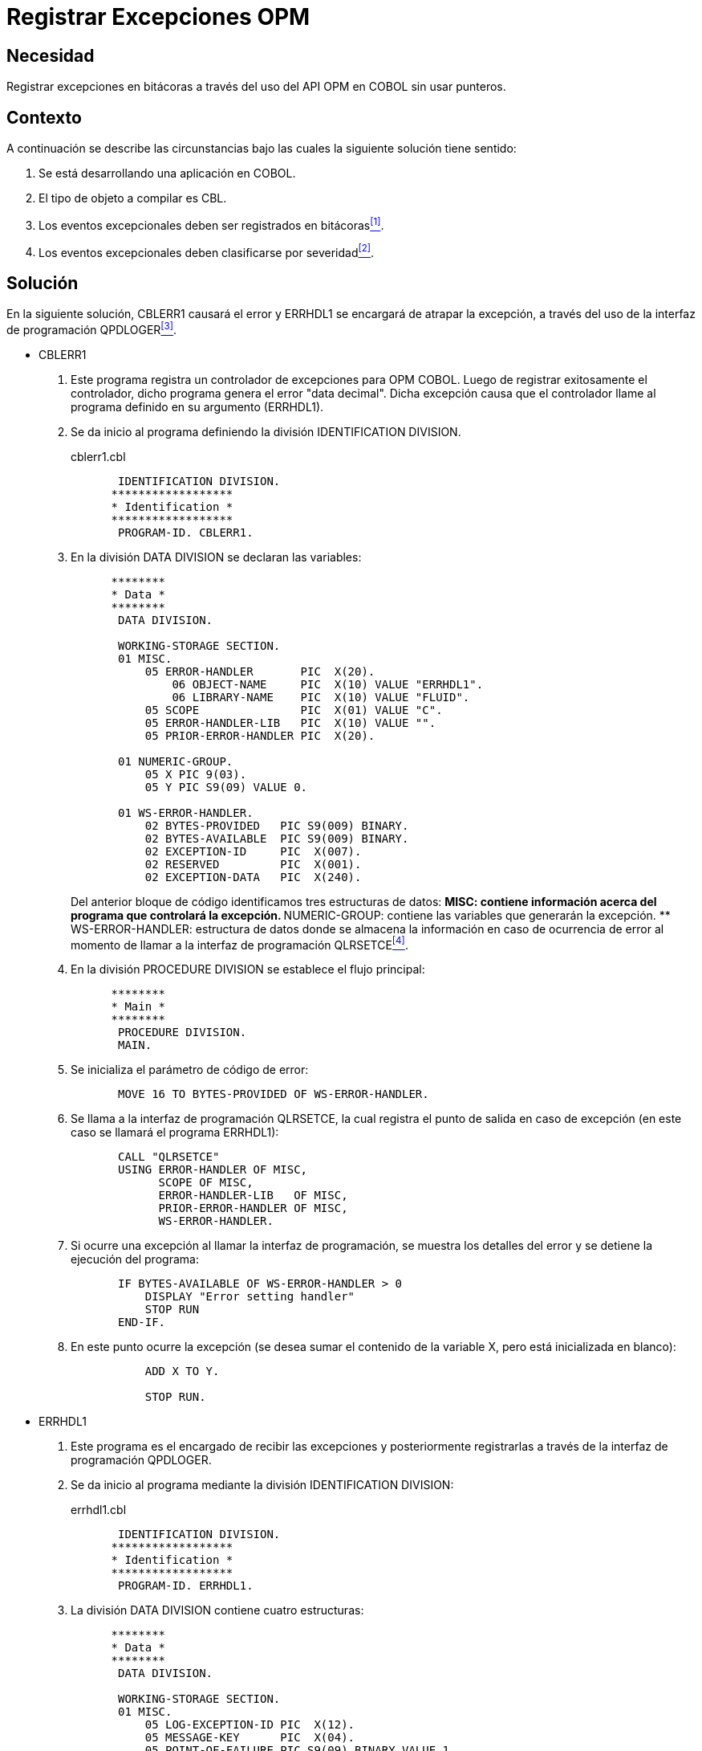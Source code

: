 :slug: defends/cobol/registrar-excepciones-opm/
:category: cobol
:description: Nuestros ethical hackers explican cómo evitar vulnerabilidades de seguridad mediante la programación segura en COBOL al realizar un manejo adecuado de excepciones. Las excepciones se pueden presentar debido a errores durante la ejecución del programa y deben registrarse en bitácoras.
:keywords: COBOL, OPM, Excepciones, API, QPDLOGER, Programación.
:defends: yes

= Registrar Excepciones OPM

== Necesidad

Registrar excepciones en bitácoras
a través del uso del +API OPM+ en +COBOL+ sin usar punteros.

== Contexto

A continuación se describe las circunstancias
bajo las cuales la siguiente solución tiene sentido:

. Se está desarrollando una aplicación en +COBOL+.
. El tipo de objeto a compilar es +CBL+.
. Los eventos excepcionales deben ser registrados en bitácoras<<r1,^[1]^>>.
. Los eventos excepcionales deben clasificarse por severidad<<r2,^[2]^>>.

== Solución

En la siguiente solución,
+CBLERR1+ causará el error
y +ERRHDL1+ se encargará de atrapar la excepción,
a través del uso de la interfaz de programación +QPDLOGER+<<r3,^[3]^>>.

* +CBLERR1+

. Este programa registra un controlador de excepciones para +OPM COBOL+.
Luego de registrar exitosamente el controlador,
dicho programa genera el error "+data decimal+".
Dicha excepción causa que el controlador
llame al programa definido en su argumento (+ERRHDL1+).

. Se da inicio al programa definiendo la división +IDENTIFICATION DIVISION+.
+
.cblerr1.cbl
[source, cobol,linenums]
----
       IDENTIFICATION DIVISION.
      ******************
      * Identification *
      ******************
       PROGRAM-ID. CBLERR1.
----
. En la división +DATA DIVISION+ se declaran las variables:
+
[source, cobol,linenums]
----
      ********
      * Data *
      ********
       DATA DIVISION.

       WORKING-STORAGE SECTION.
       01 MISC.
           05 ERROR-HANDLER       PIC  X(20).
               06 OBJECT-NAME     PIC  X(10) VALUE "ERRHDL1".
               06 LIBRARY-NAME    PIC  X(10) VALUE "FLUID".
           05 SCOPE               PIC  X(01) VALUE "C".
           05 ERROR-HANDLER-LIB   PIC  X(10) VALUE "".
           05 PRIOR-ERROR-HANDLER PIC  X(20).

       01 NUMERIC-GROUP.
           05 X PIC 9(03).
           05 Y PIC S9(09) VALUE 0.

       01 WS-ERROR-HANDLER.
           02 BYTES-PROVIDED   PIC S9(009) BINARY.
           02 BYTES-AVAILABLE  PIC S9(009) BINARY.
           02 EXCEPTION-ID     PIC  X(007).
           02 RESERVED         PIC  X(001).
           02 EXCEPTION-DATA   PIC  X(240).
----
+
Del anterior bloque de código identificamos tres estructuras de datos:
** +MISC:+ contiene información acerca del programa que controlará la excepción.
** +NUMERIC-GROUP:+ contiene las variables que generarán la excepción.
** +WS-ERROR-HANDLER:+ estructura de datos
donde se almacena la información
en caso de ocurrencia de error
al momento de llamar a la interfaz de programación +QLRSETCE+<<r4,^[4]^>>.

. En la división +PROCEDURE DIVISION+ se establece el flujo principal:
+
[source, cobol,linenums]
----
      ********
      * Main *
      ********
       PROCEDURE DIVISION.
       MAIN.
----
. Se inicializa el parámetro de código de error:
+
[source, cobol,linenums]
----
       MOVE 16 TO BYTES-PROVIDED OF WS-ERROR-HANDLER.
----
. Se llama a la interfaz de programación +QLRSETCE+,
la cual registra el punto de salida en caso de excepción
(en este caso se llamará el programa +ERRHDL1+):
+
[source, cobol,linenums]
----
       CALL "QLRSETCE"
       USING ERROR-HANDLER OF MISC,
             SCOPE OF MISC,
             ERROR-HANDLER-LIB   OF MISC,
             PRIOR-ERROR-HANDLER OF MISC,
             WS-ERROR-HANDLER.
----
. Si ocurre una excepción al llamar la interfaz de programación,
se muestra los detalles del error
y se detiene la ejecución del programa:
+
[source, cobol,linenums]
----
       IF BYTES-AVAILABLE OF WS-ERROR-HANDLER > 0
           DISPLAY "Error setting handler"
           STOP RUN
       END-IF.
----
. En este punto ocurre la excepción
(se desea sumar el contenido de la variable +X+,
pero está inicializada en blanco):
+
[source, cobol,linenums]
----
           ADD X TO Y.

           STOP RUN.
----

* +ERRHDL1+

. Este programa es el encargado de recibir las excepciones
y posteriormente registrarlas a través de la interfaz de programación +QPDLOGER+.

. Se da inicio al programa mediante la división +IDENTIFICATION DIVISION+:
+
.errhdl1.cbl
[source, cobol,linenums]
----
       IDENTIFICATION DIVISION.
      ******************
      * Identification *
      ******************
       PROGRAM-ID. ERRHDL1.
----
. La división +DATA DIVISION+ contiene cuatro estructuras:
+
[source, cobol,linenums]
----
      ********
      * Data *
      ********
       DATA DIVISION.

       WORKING-STORAGE SECTION.
       01 MISC.
           05 LOG-EXCEPTION-ID PIC  X(12).
           05 MESSAGE-KEY      PIC  X(04).
           05 POINT-OF-FAILURE PIC S9(09) BINARY VALUE 1.
           05 PRINT-JOBLOG     PIC  X(01) VALUE "Y".
           05 NBR-OF-ENTRIES   PIC S9(09) BINARY.
           05 NBR-OF-OBJECTS   PIC S9(09) BINARY VALUE 1.

       01 MESSAGE-INFO.
           05 MSG-OFFSET       PIC S9(09) BINARY.
           05 MSG-LENGTH       PIC S9(09) BINARY.

       01 OBJECT-LIST.
           05 OBJECT-NAME      PIC  X(30).
           05 LIBRARY-NAME     PIC  X(30).
           05 OBJECT-TYPE      PIC  X(10) VALUE "*PGM      ".

       01 WS-ERROR-HANDLER.
           02 BYTES-PROVIDED   PIC S9(009) BINARY.
           02 BYTES-AVAILABLE  PIC S9(009) BINARY.
           02 EXCEPTION-ID     PIC  X(007).
           02 RESERVED         PIC  X(001).
           02 EXCEPTION-DATA   PIC  X(240).
----
** +MISC:+ contiene información variada del programa.
** +MESSAGE-INFO:+ es el mensaje de excepción.
** +OBJECT-LIST:+ contiene datos generales del objeto que causó la excepción,
tales como nombre y tipo del objeto,
y el nombre de la biblioteca.
** +WS-ERROR-HANDLER:+ estructura de datos
donde se almacena la información
en caso de ocurrencia de error
al momento de llamar a la interfaz de programación +QPDLOGER+.

. La sección +LINKAGE SECTION+ contiene las variables
que el programa aceptará como argumento:
+
[source, cobol,linenums]
----
       LINKAGE SECTION.
       01 CBL-EXCEPTION-ID     PIC  X(07).
       01 VALID-RESPONSES      PIC  X(06).
       01 PGM-IN-ERROR.
           05 PGM-NAME         PIC  X(10).
           05 LIB-NAME         PIC  X(10).
       01 SYS-EXCEPTION-ID     PIC  X(07).
       01 MESSAGE-TEXT         PIC  X(01).
       01 MESSAGE-LENGTH       PIC S9(09) BINARY.
       01 SYS-OPTION           PIC  X(01).
----
. En la división +PROCEDURE DIVISION+
se encuentra la lógica del programa,
esta división acepta varios argumentos,
entre ellos el programa que generó la excepción,
el +ID+ y descripción de la excepción, entre otros:
+
[source, cobol,linenums]
----
      ********
      * Main *
      ********
       PROCEDURE DIVISION USING CBL-EXCEPTION-ID,
                                VALID-RESPONSES,
                                PGM-IN-ERROR,
                                SYS-EXCEPTION-ID,
                                MESSAGE-TEXT,
                                MESSAGE-LENGTH,
                                SYS-OPTION.

       MAIN.
----
. Se inicializa los parámetros de código de error:
+
[source, cobol,linenums]
----
       MOVE 16 TO BYTES-PROVIDED OF WS-ERROR-HANDLER.
       MOVE SYS-EXCEPTION-ID TO LOG-EXCEPTION-ID.
----
. Se inicializa las variables de uso general
de acuerdo a la longitud del mensaje recibido en el argumento:
+
[source, cobol,linenums]
----
       IF MESSAGE-LENGTH > 0
           MOVE 1 TO MSG-OFFSET,
           MOVE MESSAGE-LENGTH TO MSG-LENGTH,
           MOVE 1 TO NBR-OF-ENTRIES,
       ELSE
           MOVE 0 TO MSG-OFFSET,
           MOVE 0 TO MSG-LENGTH,
           MOVE 0 TO NBR-OF-ENTRIES
       END-IF.
----
. Movemos el nombre del objeto
y la biblioteca a la estructura de datos +OBJECT-LIST+:
+
[source, cobol,linenums]
----
       MOVE PGM-NAME TO OBJECT-NAME.
       MOVE LIB-NAME TO LIBRARY-NAME.
----
. La interfaz de programación +QPDLOGER+,
permite a un programa reportar un problema de software al servidor local
y proveer la suficiente información para solucionarlo.
Cuando la interfaz es llamada,
cualquier error es enviado a uno o más +spooled files+,
una cadena del síntoma que generó el error es creada,
una entrada es creada en el registro de problemas,
y un mensaje es enviado a la cola de mensajes +QSYSOPR+,
indicando que un error de software ha sido detectado:
+
[source, cobol,linenums]
----
       CALL "QPDLOGER" USING PGM-NAME,
                             LOG-EXCEPTION-ID,
                             MESSAGE-KEY,
                             POINT-OF-FAILURE,
                             PRINT-JOBLOG,
                             MESSAGE-TEXT,
                             MESSAGE-INFO,
                             NBR-OF-ENTRIES,
                             OBJECT-LIST,
                             NBR-OF-OBJECTS,
                             WS-ERROR-HANDLER.
----
. En caso de ocurrencia de error mostramos el mensaje pertinente:
+
[source, cobol,linenums]
----
       IF BYTES-AVAILABLE OF WS-ERROR-HANDLER > 0
           DISPLAY "Error en el llamado a la interfaz QPDLOGER"
       END-IF.
----
. Finalizamos el programa:
+
[source, cobol,linenums]
----
       MOVE "C" TO SYS-OPTION.
       STOP RUN.
----

== Descargas

Puedes descargar el código fuente
pulsando en los siguientes enlaces:

. [button]#link:src/cblerr1.cbl[cblerr1.cbl]# contiene
el código que genera el error
y que es capturado por +errhdl1+.
. [button]#link:src/errhdl1.cbl[errhdl1.cbl]# contiene
las instrucciones para capturar y procesar el error generado desde +cblerr1+.

== Referencias

. [[r1]] link:../../../rules/075/[REQ.075 Registrar eventos en bitácoras].
. [[r2]] link:../../../rules/076/[REQ.076 Registrar niveles de severidad de eventos].
. [[r3]] link:https://www.ibm.com/support/knowledgecenter/ssw_i5_54/apis/qpdloger.htm[Log Software Error (QPDLOGER) API].
. [[r4]] link:https://www.ibm.com/support/knowledgecenter/ssw_ibm_i_71/apis/QLRSETCE.htm[Set COBOL Error Handler (QLRSETCE) API].
